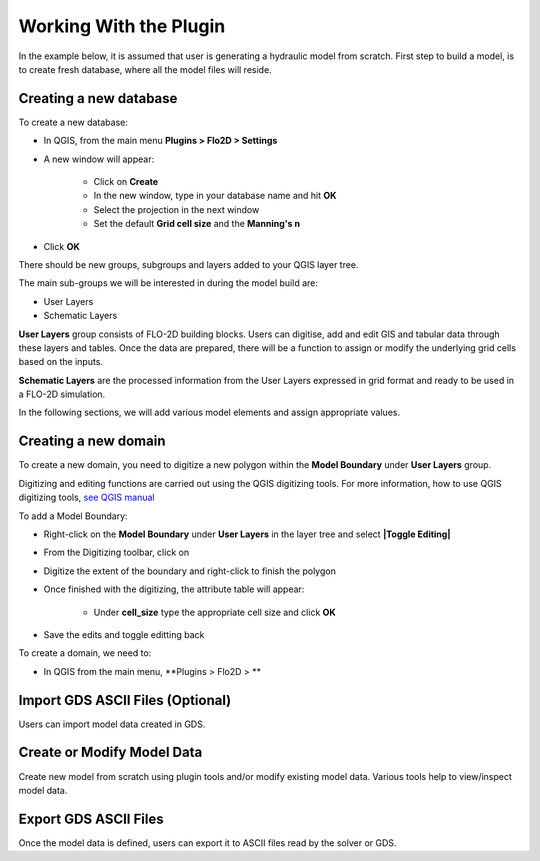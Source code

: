 Working With the Plugin
=======================

In the example below, it is assumed that user is generating a hydraulic model from scratch. First step to build a model, is to create fresh database, where all the model files will reside.

Creating a new database
-------------------
To create a new database:

* In QGIS, from the main menu **Plugins > Flo2D > Settings**
* A new window will appear:

	* Click on **Create**
	* In the new window, type in your database name and hit **OK**
	* Select the projection in the next window
	* Set the default **Grid cell size** and the **Manning's n**

* Click **OK**

There should be new groups, subgroups and layers added to your QGIS layer tree.

The main sub-groups we will be interested in during the model build are:

* User Layers
* Schematic Layers

**User Layers** group consists of FLO-2D building blocks. Users can digitise, add and edit GIS and tabular data through these layers and tables. Once the data are prepared, there will be a function to assign or modify the underlying grid cells based on the inputs.

**Schematic Layers** are the processed information from the User Layers expressed in grid format and ready to be used in a FLO-2D simulation.

In the following sections, we will add various model elements and assign appropriate values.

Creating a new domain
-------------------

To create a new domain, you need to digitize a new polygon within the **Model Boundary** under **User Layers** group.

Digitizing and editing functions are carried out using the QGIS digitizing tools. For more information, how to use QGIS digitizing tools, `see QGIS manual <https://docs.qgis.org/2.14/en/docs/user_manual/working_with_vector/editing_geometry_attributes.html>`_

To add a Model Boundary:

* Right-click on the **Model Boundary** under **User Layers** in the layer tree and select **|Toggle Editing|**
* From the Digitizing toolbar, click on |AddFeature|
* Digitize the extent of the boundary and right-click to finish the polygon
* Once finished with the digitizing, the attribute table will appear:

	* Under **cell_size** type the appropriate cell size and click **OK**

* Save the edits and toggle editting back

.. |Toggle Editing| image:: images/mActionToggleEditing.png 
.. |AddFeature| image:: images/mActionCapturePolygon.png
	
.. image:: images/BoundarLayerAttrib.png
	:align: center



To create a domain, we need to:

* In QGIS from the main menu, **Plugins > Flo2D >  **


Import GDS ASCII Files (Optional)
---------------------------------

Users can import model data created in GDS.

Create or Modify Model Data
---------------------------

Create new model from scratch using plugin tools and/or modify existing model data.
Various tools help to view/inspect model data.

Export GDS ASCII Files
----------------------

Once the model data is defined, users can export it to ASCII files read by the solver or GDS.